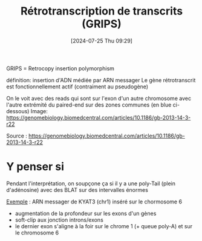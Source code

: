 #+title:      Rétrotranscription de transcrits (GRIPS)
#+date:       [2024-07-25 Thu 09:29]
#+filetags:   :auragen:pipeline:
#+identifier: 20240725T092957

GRIPS = Retrocopy insertion polymorphism

définition: insertion d'ADN médiée par ARN messager
Le gène rétrotranscrit est fonctionnellement actif (contraiment au pseudogène)

On le voit avec des reads qui sont sur l'exon d'un autre chromosome avec l'autre extrémité du paired-end sur des zones communes (en blue ci-dessous)
Image:
https://genomebiology.biomedcentral.com/articles/10.1186/gb-2013-14-3-r22

Source : https://genomebiology.biomedcentral.com/articles/10.1186/gb-2013-14-3-r22

* Y penser si
Pendant l'interprétation, on soupçone ça si il y a une poly-Tail (plein d'adénosine) avec des BLAT sur des intervalles énormes

[[http://172.25.219.90:8080/help/mroc/faq/slides/PasAPas_grips.pdf][Exemple]] : ARN messager de KYAT3 (chr1) inséré sur le chormosome 6
 - augmentation de la profondeur sur les exons d'un gènes
 - soft-clip aux jonction introns/exons
 - le dernier exon s'aligne à la foir sur le chrome 1 (+ queue poly-A) et sur le chromosome 6
